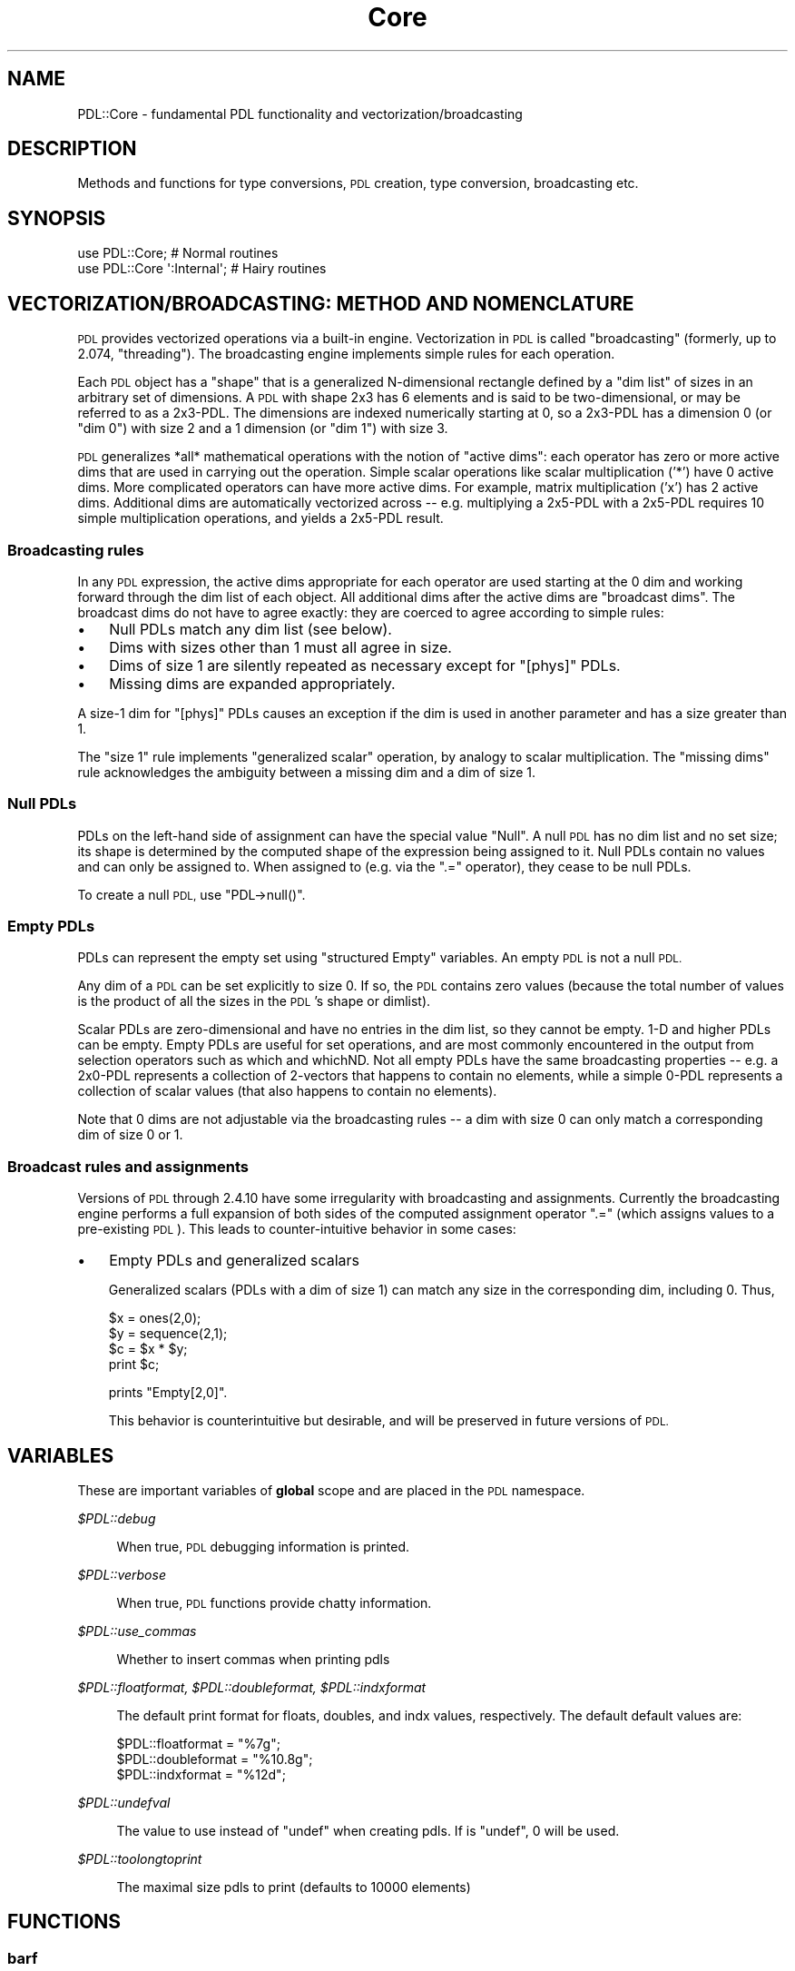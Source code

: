 .\" Automatically generated by Pod::Man 4.11 (Pod::Simple 3.35)
.\"
.\" Standard preamble:
.\" ========================================================================
.de Sp \" Vertical space (when we can't use .PP)
.if t .sp .5v
.if n .sp
..
.de Vb \" Begin verbatim text
.ft CW
.nf
.ne \\$1
..
.de Ve \" End verbatim text
.ft R
.fi
..
.\" Set up some character translations and predefined strings.  \*(-- will
.\" give an unbreakable dash, \*(PI will give pi, \*(L" will give a left
.\" double quote, and \*(R" will give a right double quote.  \*(C+ will
.\" give a nicer C++.  Capital omega is used to do unbreakable dashes and
.\" therefore won't be available.  \*(C` and \*(C' expand to `' in nroff,
.\" nothing in troff, for use with C<>.
.tr \(*W-
.ds C+ C\v'-.1v'\h'-1p'\s-2+\h'-1p'+\s0\v'.1v'\h'-1p'
.ie n \{\
.    ds -- \(*W-
.    ds PI pi
.    if (\n(.H=4u)&(1m=24u) .ds -- \(*W\h'-12u'\(*W\h'-12u'-\" diablo 10 pitch
.    if (\n(.H=4u)&(1m=20u) .ds -- \(*W\h'-12u'\(*W\h'-8u'-\"  diablo 12 pitch
.    ds L" ""
.    ds R" ""
.    ds C` ""
.    ds C' ""
'br\}
.el\{\
.    ds -- \|\(em\|
.    ds PI \(*p
.    ds L" ``
.    ds R" ''
.    ds C`
.    ds C'
'br\}
.\"
.\" Escape single quotes in literal strings from groff's Unicode transform.
.ie \n(.g .ds Aq \(aq
.el       .ds Aq '
.\"
.\" If the F register is >0, we'll generate index entries on stderr for
.\" titles (.TH), headers (.SH), subsections (.SS), items (.Ip), and index
.\" entries marked with X<> in POD.  Of course, you'll have to process the
.\" output yourself in some meaningful fashion.
.\"
.\" Avoid warning from groff about undefined register 'F'.
.de IX
..
.nr rF 0
.if \n(.g .if rF .nr rF 1
.if (\n(rF:(\n(.g==0)) \{\
.    if \nF \{\
.        de IX
.        tm Index:\\$1\t\\n%\t"\\$2"
..
.        if !\nF==2 \{\
.            nr % 0
.            nr F 2
.        \}
.    \}
.\}
.rr rF
.\" ========================================================================
.\"
.IX Title "Core 3"
.TH Core 3 "2022-04-18" "perl v5.30.0" "User Contributed Perl Documentation"
.\" For nroff, turn off justification.  Always turn off hyphenation; it makes
.\" way too many mistakes in technical documents.
.if n .ad l
.nh
.SH "NAME"
PDL::Core \- fundamental PDL functionality and vectorization/broadcasting
.SH "DESCRIPTION"
.IX Header "DESCRIPTION"
Methods and functions for type conversions, \s-1PDL\s0 creation,
type conversion, broadcasting etc.
.SH "SYNOPSIS"
.IX Header "SYNOPSIS"
.Vb 2
\& use PDL::Core;             # Normal routines
\& use PDL::Core \*(Aq:Internal\*(Aq; # Hairy routines
.Ve
.SH "VECTORIZATION/BROADCASTING: METHOD AND NOMENCLATURE"
.IX Header "VECTORIZATION/BROADCASTING: METHOD AND NOMENCLATURE"
\&\s-1PDL\s0 provides vectorized operations via a built-in engine.
Vectorization in \s-1PDL\s0 is called \*(L"broadcasting\*(R" (formerly, up to 2.074, \*(L"threading\*(R").
The broadcasting engine implements simple rules for each operation.
.PP
Each \s-1PDL\s0 object has a \*(L"shape\*(R" that is a generalized N\-dimensional
rectangle defined by a \*(L"dim list\*(R" of sizes in an arbitrary
set of dimensions.  A \s-1PDL\s0 with shape 2x3 has 6 elements and is
said to be two-dimensional, or may be referred to as a 2x3\-PDL.
The dimensions are indexed numerically starting at 0, so a
2x3\-PDL has a dimension 0 (or \*(L"dim 0\*(R") with size 2 and a 1 dimension
(or \*(L"dim 1\*(R") with size 3.
.PP
\&\s-1PDL\s0 generalizes *all* mathematical operations with the notion of
\&\*(L"active dims\*(R": each operator has zero or more active dims that are
used in carrying out the operation.  Simple scalar operations like
scalar multiplication ('*') have 0 active dims.  More complicated
operators can have more active dims.  For example, matrix
multiplication ('x') has 2 active dims.  Additional dims are
automatically vectorized across \*(-- e.g. multiplying a 2x5\-PDL with a
2x5\-PDL requires 10 simple multiplication operations, and yields a
2x5\-PDL result.
.SS "Broadcasting rules"
.IX Subsection "Broadcasting rules"
In any \s-1PDL\s0 expression, the active dims appropriate for each operator
are used starting at the 0 dim and working forward through the dim
list of each object.  All additional dims after the active dims are
\&\*(L"broadcast dims\*(R".  The broadcast dims do not have to agree exactly: they are
coerced to agree according to simple rules:
.IP "\(bu" 3
Null PDLs match any dim list (see below).
.IP "\(bu" 3
Dims with sizes other than 1 must all agree in size.
.IP "\(bu" 3
Dims of size 1 are silently repeated as necessary except for \f(CW\*(C`[phys]\*(C'\fR PDLs.
.IP "\(bu" 3
Missing dims are expanded appropriately.
.PP
A size\-1 dim for \f(CW\*(C`[phys]\*(C'\fR PDLs causes an exception if the dim is used
in another parameter and has a size greater than 1.
.PP
The \*(L"size 1\*(R" rule implements \*(L"generalized scalar\*(R" operation, by
analogy to scalar multiplication.  The \*(L"missing dims\*(R" rule
acknowledges the ambiguity between a missing dim and a dim of size 1.
.SS "Null PDLs"
.IX Subsection "Null PDLs"
PDLs on the left-hand side of assignment can have the special value
\&\*(L"Null\*(R".  A null \s-1PDL\s0 has no dim list and no set size; its shape is
determined by the computed shape of the expression being assigned to
it.   Null PDLs contain no values and can only be assigned to.  When
assigned to (e.g. via the \f(CW\*(C`.=\*(C'\fR operator), they cease to be null PDLs.
.PP
To create a null \s-1PDL,\s0 use \f(CW\*(C`PDL\->null()\*(C'\fR.
.SS "Empty PDLs"
.IX Subsection "Empty PDLs"
PDLs can represent the empty set using \*(L"structured Empty\*(R" variables.
An empty \s-1PDL\s0 is not a null \s-1PDL.\s0
.PP
Any dim of a \s-1PDL\s0 can be set explicitly to size 0.  If so, the \s-1PDL\s0
contains zero values (because the total number of values is the
product of all the sizes in the \s-1PDL\s0's shape or dimlist).
.PP
Scalar PDLs are zero-dimensional and have no entries in the dim list,
so they cannot be empty.  1\-D and higher PDLs can be empty.  Empty
PDLs are useful for set operations, and are most commonly encountered
in the output from selection operators such as which
and whichND.  Not all empty PDLs have the same
broadcasting properties \*(-- e.g. a 2x0\-PDL represents a collection of
2\-vectors that happens to contain no elements, while a simple 0\-PDL
represents a collection of scalar values (that also happens to contain
no elements).
.PP
Note that 0 dims are not adjustable via the broadcasting rules \*(-- a dim
with size 0 can only match a corresponding dim of size 0 or 1.
.SS "Broadcast rules and assignments"
.IX Subsection "Broadcast rules and assignments"
Versions of \s-1PDL\s0 through 2.4.10 have some irregularity with broadcasting and
assignments.  Currently the broadcasting engine performs a full expansion of
both sides of the computed assignment operator \f(CW\*(C`.=\*(C'\fR (which assigns values
to a pre-existing \s-1PDL\s0).  This leads to counter-intuitive behavior in
some cases:
.IP "\(bu" 3
Empty PDLs and generalized scalars
.Sp
Generalized scalars (PDLs with a dim of size 1) can match any size in the
corresponding dim, including 0.  Thus,
.Sp
.Vb 4
\&    $x = ones(2,0);
\&    $y = sequence(2,1);
\&    $c = $x * $y;
\&    print $c;
.Ve
.Sp
prints \f(CW\*(C`Empty[2,0]\*(C'\fR.
.Sp
This behavior is counterintuitive but desirable, and will be preserved
in future versions of \s-1PDL.\s0
.SH "VARIABLES"
.IX Header "VARIABLES"
These are important variables of \fBglobal\fR scope and are placed
in the \s-1PDL\s0 namespace.
.PP
\fI\f(CI$PDL::debug\fI\fR
.IX Subsection "$PDL::debug"
.Sp
.RS 4
When true, \s-1PDL\s0 debugging information is printed.
.RE
.PP
\fI\f(CI$PDL::verbose\fI\fR
.IX Subsection "$PDL::verbose"
.Sp
.RS 4
When true, \s-1PDL\s0 functions provide chatty information.
.RE
.PP
\fI\f(CI$PDL::use_commas\fI\fR
.IX Subsection "$PDL::use_commas"
.Sp
.RS 4
Whether to insert commas when printing pdls
.RE
.PP
\fI\f(CI$PDL::floatformat\fI, \f(CI$PDL::doubleformat\fI, \f(CI$PDL::indxformat\fI\fR
.IX Subsection "$PDL::floatformat, $PDL::doubleformat, $PDL::indxformat"
.Sp
.RS 4
The default print format for floats, doubles, and indx values,
respectively.  The default default values are:
.Sp
.Vb 3
\&  $PDL::floatformat  = "%7g";
\&  $PDL::doubleformat = "%10.8g";
\&  $PDL::indxformat   = "%12d";
.Ve
.RE
.PP
\fI\f(CI$PDL::undefval\fI\fR
.IX Subsection "$PDL::undefval"
.Sp
.RS 4
The value to use instead of \f(CW\*(C`undef\*(C'\fR when creating pdls. If is
\&\f(CW\*(C`undef\*(C'\fR, 0 will be used.
.RE
.PP
\fI\f(CI$PDL::toolongtoprint\fI\fR
.IX Subsection "$PDL::toolongtoprint"
.Sp
.RS 4
The maximal size pdls to print (defaults to 10000 elements)
.RE
.SH "FUNCTIONS"
.IX Header "FUNCTIONS"
.SS "barf"
.IX Subsection "barf"
Standard error reporting routine for \s-1PDL.\s0
.PP
\&\f(CW\*(C`barf()\*(C'\fR is the routine \s-1PDL\s0 modules should call to report errors. This
is because \f(CW\*(C`barf()\*(C'\fR will report the error as coming from the correct
line in the module user's script rather than in the \s-1PDL\s0 module.
.PP
For now, barf just calls \fBCarp::confess()\fR
.PP
Remember \f(CW\*(C`barf()\*(C'\fR is your friend. *Use* it!
.PP
At the perl level:
.PP
.Vb 1
\& barf("User has too low an IQ!");
.Ve
.PP
In C or \s-1XS\s0 code:
.PP
.Vb 1
\& barf("You have made %d errors", count);
.Ve
.PP
Note: this is one of the few functions \s-1ALWAYS\s0 exported
by PDL::Core
.SS "pdl"
.IX Subsection "pdl"
\&\s-1PDL\s0 constructor \- creates new ndarray from perl scalars/arrays, ndarrays, and strings
.PP
.Vb 2
\& $double_pdl = pdl(SCALAR|ARRAY REFERENCE|ARRAY|STRING);  # default type
\& $type_pdl   = pdl(PDL::Type,SCALAR|ARRAY REFERENCE|ARRAY|STRING);
.Ve
.PP
.Vb 10
\& $x = pdl [1..10];                    # 1D array of doubles
\& $x = pdl ([1..10]);                  # 1D array
\& $x = pdl (1,2,3,4);                  # Ditto
\& $y = pdl [[1,2,3],[4,5,6]];          # 2D 3x2 array
\& $y = pdl "[[1,2,3],[4,5,6]]";        # Ditto (slower)
\& $y = pdl "[1 2 3; 4 5 6]";           # Ditto
\& $y = pdl q[1 2 3; 4 5 6];            # Ditto, using the q quote operator
\& $y = pdl "1 2 3; 4 5 6";             # Ditto, less obvious, but still works
\& $y = pdl 42                          # 0\-dimensional scalar
\& $c = pdl $x;                         # Make a new copy
\&
\& $u = pdl ushort(), 42                # 0\-dimensional ushort scalar
\& $y = pdl(byte(),[[1,2,3],[4,5,6]]);  # 2D byte ndarray
\&
\& $n = pdl indx(), [1..5];             # 1D array of indx values
\& $n = pdl indx, [1..5];               # ... can leave off parens
\& $n = indx( [1..5] );                 # ... still the same!
\&
\& $n = pdl cdouble, 2, 3;              # native complex numbers, zero imaginary
\& use Math::Complex qw(cplx);
\& $n = pdl cdouble, 2, cplx(2, 1));    # explicit type
\& $n = pdl 2, cplx(2, 1);              # default cdouble if Math::Complex obj
\&
\& $x = pdl([[1,2,3],[4,5,6]]);         # 2D
\& $x = pdl([1,2,3],[4,5,6]);           # 2D
.Ve
.PP
Note the last two are equivalent \- a list is automatically
converted to a list reference for syntactic convenience. i.e. you
can omit the outer \f(CW\*(C`[]\*(C'\fR
.PP
You can mix and match arrays, array refs, and PDLs in your argument
list, and \f(CW\*(C`pdl\*(C'\fR will sort them out.  You get back a \s-1PDL\s0 whose last
(slowest running) dim runs across the top level of the list you hand
in, and whose first (fastest running) dim runs across the deepest
level that you supply.
.PP
At the moment, you cannot mix and match those arguments with string
arguments, though we can't imagine a situation in which you would
really want to do that.
.PP
The string version of pdl also allows you to use the strings \f(CW\*(C`bad\*(C'\fR, \f(CW\*(C`inf\*(C'\fR,
and \f(CW\*(C`nan\*(C'\fR, and it will insert the values that you mean (and set the bad flag
if you use \f(CW\*(C`bad\*(C'\fR). You can mix and match case, though you shouldn't. Here are
some examples:
.PP
.Vb 4
\& $bad = pdl q[1 2 3 bad 5 6];  # Set fourth element to the bad value
\& $bad = pdl q[1 2 3 BAD 5 6];  # ditto
\& $bad = pdl q[1 2 inf bad 5];  # now third element is IEEE infinite value
\& $bad = pdl q[nan 2 inf \-inf]; # first value is IEEE nan value
.Ve
.PP
The default constructor uses \s-1IEEE\s0 double-precision floating point numbers. You
can use other types, but you will get a warning if you try to use \f(CW\*(C`nan\*(C'\fR with
integer types (it will be replaced with the \f(CW\*(C`bad\*(C'\fR value) and you will get a
fatal error if you try to use \f(CW\*(C`inf\*(C'\fR.
.PP
Throwing a \s-1PDL\s0 into the mix has the same effect as throwing in a list ref:
.PP
.Vb 1
\&  pdl(pdl(1,2),[3,4])
.Ve
.PP
is the same as
.PP
.Vb 1
\&  pdl([1,2],[3,4]).
.Ve
.PP
All of the dimensions in the list are \*(L"padded-out\*(R" with undefval to
meet the widest dim in the list, so (e.g.)
.PP
.Vb 1
\&  $x = pdl([[1,2,3],[2]])
.Ve
.PP
gives you the same answer as
.PP
.Vb 1
\&  $x = pdl([[1,2,3],[2,undef,undef]]);
.Ve
.PP
If your \s-1PDL\s0 module has bad values compiled into it (see PDL::Bad), 
you can pass \s-1BAD\s0 values into the constructor within pre-existing PDLs.
The \s-1BAD\s0 values are automatically kept \s-1BAD\s0 and propagated correctly.
.PP
\&\f(CW\*(C`pdl()\*(C'\fR is a functional synonym for the 'new' constructor,
e.g.:
.PP
.Vb 1
\& $x = new PDL [1..10];
.Ve
.PP
In order to control how undefs are handled in converting from perl lists to
PDLs, one can set the variable \f(CW$PDL::undefval\fR.
For example:
.PP
.Vb 8
\& $foo = [[1,2,undef],[undef,3,4]];
\& $PDL::undefval = \-999;
\& $f = pdl $foo;
\& print $f
\& [
\&  [   1    2 \-999]
\&  [\-999    3    4]
\& ]
.Ve
.PP
\&\f(CW$PDL::undefval\fR defaults to zero.
.PP
As a final note, if you include an Empty \s-1PDL\s0 in the list of objects to
construct into a \s-1PDL,\s0 it is kept as a placeholder pane \*(-- so if you feed
in (say) 7 objects, you get a size of 7 in the 0th dim of the output \s-1PDL.\s0
The placeholder panes are completely padded out.  But if you feed in only
a single Empty \s-1PDL,\s0 you get back the Empty \s-1PDL\s0 (no padding).
.SS "empty"
.IX Subsection "empty"
Returns an empty ndarray, with a single zero-length dimension.
Only available as a function, not a method.
.PP
.Vb 2
\& $x = empty; # defaults to lowest type so it can always be promoted up
\& $x = empty(float);
.Ve
.SS "null"
.IX Subsection "null"
Returns a 'null' ndarray.
It is an error to pass one of these as an input to a function.
.PP
.Vb 1
\& $x = null;
.Ve
.PP
\&\f(CW\*(C`null()\*(C'\fR has a special meaning to \s-1PDL::PP\s0. It is used to
flag a special kind of empty ndarray, which can grow to
appropriate dimensions to store a result (as opposed to
storing a result in an existing ndarray).
.PP
.Vb 2
\& pdl> sumover sequence(10,10), $ans=null;p $ans
\& [45 145 245 345 445 545 645 745 845 945]
.Ve
.SS "nullcreate"
.IX Subsection "nullcreate"
Returns a 'null' ndarray.
.PP
.Vb 1
\& $x = PDL\->nullcreate($arg)
.Ve
.PP
This is an routine used by many of the broadcasting primitives
(i.e. sumover,
minimum, etc.) to generate a null ndarray for the
function's output that will behave properly for derived (or
subclassed) \s-1PDL\s0 objects.
.PP
For the above usage:
If \f(CW$arg\fR is a \s-1PDL,\s0 or a derived \s-1PDL,\s0 then \f(CW\*(C`$arg\->null\*(C'\fR is returned.
If \f(CW$arg\fR is a scalar (i.e. a zero-dimensional \s-1PDL\s0) then \f(CW\*(C`PDL\->null\*(C'\fR
is returned.
.PP
.Vb 4
\& PDL::Derived\->nullcreate(10)
\&   returns PDL::Derived\->null.
\& PDL\->nullcreate($pdlderived)
\&   returns $pdlderived\->null.
.Ve
.SS "nelem"
.IX Subsection "nelem"
Return the number of elements in an ndarray
.PP
.Vb 1
\& $n = nelem($ndarray); $n = $ndarray\->nelem;
.Ve
.PP
.Vb 1
\& $mean = sum($data)/nelem($data);
.Ve
.SS "dims"
.IX Subsection "dims"
Return ndarray dimensions as a perl list
.PP
.Vb 1
\& @dims = $ndarray\->dims;  @dims = dims($ndarray);
.Ve
.PP
.Vb 2
\& pdl> p @tmp = dims zeroes 10,3,22
\& 10 3 22
.Ve
.PP
See also \*(L"shape\*(R" which returns an ndarray instead.
.SS "shape"
.IX Subsection "shape"
Return ndarray dimensions as an ndarray
.PP
.Vb 1
\& $shape = $ndarray\->shape;  $shape = shape($ndarray);
.Ve
.PP
.Vb 2
\& pdl> p $shape = shape zeroes 10,3,22
\& [10 3 22]
.Ve
.PP
See also \*(L"dims\*(R" which returns a perl list.
.SS "ndims"
.IX Subsection "ndims"
Returns the number of dimensions in an ndarray. Alias
for getndims.
.SS "getndims"
.IX Subsection "getndims"
Returns the number of dimensions in an ndarray
.PP
.Vb 1
\& $ndims = $ndarray\->getndims;
.Ve
.PP
.Vb 2
\& pdl> p zeroes(10,3,22)\->getndims
\& 3
.Ve
.SS "dim"
.IX Subsection "dim"
Returns the size of the given dimension of an ndarray. Alias
for getdim.
.SS "getdim"
.IX Subsection "getdim"
Returns the size of the given dimension.
.PP
.Vb 1
\& $dim0 = $ndarray\->getdim(0);
.Ve
.PP
.Vb 2
\& pdl> p zeroes(10,3,22)\->getdim(1)
\& 3
.Ve
.PP
Negative indices count from the end of the dims array.
Indices beyond the end will return a size of 1. This
reflects the idea that any pdl is equivalent to an
infinitely dimensional array in which only a finite number of
dimensions have a size different from one. For example, in that sense a
3D ndarray of shape [3,5,2] is equivalent to a [3,5,2,1,1,1,1,1,....]
ndarray. Accordingly,
.PP
.Vb 1
\&  print $x\->getdim(10000);
.Ve
.PP
will print 1 for most practically encountered ndarrays.
.SS "topdl"
.IX Subsection "topdl"
alternate ndarray constructor \- ensures arg is an ndarray
.PP
.Vb 1
\& $x = topdl(SCALAR|ARRAY REFERENCE|ARRAY);
.Ve
.PP
The difference between \fBpdl()\fR and \f(CW\*(C`topdl()\*(C'\fR is that the
latter will just 'fall through' if the argument is
already an ndarray. It will return a reference and \fI\s-1NOT\s0\fR
a new copy.
.PP
This is particularly useful if you are writing a function
which is doing some fiddling with internals and assumes
an ndarray argument (e.g. for method calls). Using \f(CW\*(C`topdl()\*(C'\fR
will ensure nothing breaks if passed with '2'.
.PP
Note that \f(CW\*(C`topdl()\*(C'\fR is not exported by default (see example
below for usage).
.PP
.Vb 2
\& use PDL::Core \*(Aq:Internal\*(Aq; # use the internal routines of
\&                            # the Core module
\&
\& $x = topdl 43;             # $x is ndarray with value \*(Aq43\*(Aq
\& $y = topdl $ndarray;       # fall through
\& $x = topdl (1,2,3,4);      # Convert 1D array
.Ve
.SS "get_datatype"
.IX Subsection "get_datatype"
Internal: Return the numeric value identifying the ndarray datatype
.PP
.Vb 1
\& $x = $ndarray\->get_datatype;
.Ve
.PP
Mainly used for internal routines.
.PP
\&\s-1NOTE:\s0 get_datatype returns 'just a number' not any special
type object, unlike \*(L"type\*(R".
.SS "howbig"
.IX Subsection "howbig"
Returns the sizeof an ndarray datatype in bytes.
.PP
Note that \f(CW\*(C`howbig()\*(C'\fR is not exported by default (see example
below for usage).
.PP
.Vb 2
\& use PDL::Core \*(Aq:Internal\*(Aq; # use the internal routines of
\&                            # the Core module
\&
\& $size = howbig($ndarray\->get_datatype);
.Ve
.PP
Mainly used for internal routines.
.PP
\&\s-1NOTE: NOT\s0 a method! This is because get_datatype returns
\&'just a number' not any special object.
.PP
.Vb 2
\& pdl> p howbig(ushort([1..10])\->get_datatype)
\& 2
.Ve
.SS "get_dataref"
.IX Subsection "get_dataref"
Return the internal data for an ndarray, as a perl \s-1SCALAR\s0 ref.
.PP
Most ndarrays hold their internal data in a packed perl string, to take
advantage of perl's memory management.  This gives you direct access
to the string, which is handy when you need to manipulate the binary
data directly (e.g. for file I/O).  If you modify the string, you'll
need to call \*(L"upd_data\*(R" afterward, to make sure that the
ndarray points to the new location of the underlying perl variable.
.PP
Calling \f(CW\*(C`get_dataref\*(C'\fR automatically physicalizes your ndarray (see
\&\*(L"make_physical\*(R").  You definitely
don't want to do anything to the \s-1SV\s0 to truncate or deallocate the
string, unless you correspondingly call \*(L"reshape\*(R" to make the
\&\s-1PDL\s0 match its new data dimension.
.PP
You definitely don't want to use get_dataref unless you know what you
are doing (or are trying to find out): you can end up scrozzling
memory if you shrink or eliminate the string representation of the
variable.  Here be dragons.
.SS "upd_data"
.IX Subsection "upd_data"
Update the data pointer in an ndarray to match its perl \s-1SV.\s0
.PP
This is useful if you've been monkeying with the packed string
representation of the \s-1PDL,\s0 which you probably shouldn't be doing
anyway.  (see \*(L"get_dataref\*(R".)
.SS "broadcastids"
.IX Subsection "broadcastids"
Returns the ndarray broadcast IDs as a perl list
.PP
Note that \f(CW\*(C`broadcastids()\*(C'\fR is not exported by default (see example
below for usage).
.PP
.Vb 2
\& use PDL::Core \*(Aq:Internal\*(Aq; # use the internal routines of
\&                            # the Core module
\&
\& @ids = broadcastids $ndarray;
.Ve
.SS "doflow"
.IX Subsection "doflow"
Turn on dataflow, forward only. This means any transformations (a.k.a. \s-1PDL\s0
operations) applied to this ndarray afterwards will have forward dataflow:
.PP
.Vb 5
\&  $x = sequence 3;
\&  $x\->doflow;
\&  $y = $x + 1;
\&  $x += 3;
\&  print "$y\en"; # [4 5 6]
.Ve
.PP
As of 2.064, the core \s-1API\s0 does \fInot\fR automatically sever transformations
that have forward dataflow into them:
.PP
.Vb 4
\&  # following from the above
\&  $y\->set(1, 9); # value now [4 9 6]
\&  $x += 11;
\&  print "$y\en"; # [15 16 17] \- previously would have been [4 9 6]
.Ve
.PP
If you want to sever such transformations, call \*(L"sever\*(R" on the child
ndarray (above, \f(CW$y\fR).
.PP
.Vb 1
\& $x\->doflow;  doflow($x);
.Ve
.SS "flows"
.IX Subsection "flows"
Whether or not an ndarray is indulging in dataflow
.PP
.Vb 1
\& something if $x\->flows; $hmm = flows($x);
.Ve
.SS "new"
.IX Subsection "new"
new ndarray constructor method
.PP
.Vb 1
\& $x = PDL\->new(SCALAR|ARRAY|ARRAY REF|STRING);
.Ve
.PP
.Vb 7
\& $x = PDL\->new(42);             # new from a Perl scalar
\& $x = new PDL 42;               # ditto
\& $y = PDL\->new(@list_of_vals);  # new from Perl list
\& $y = new PDL @list_of_vals;    # ditto
\& $z = PDL\->new(\e@list_of_vals); # new from Perl list reference
\& $w = PDL\->new("[1 2 3]");      # new from Perl string, using
\&                                # Matlab constructor syntax
.Ve
.PP
Constructs ndarray from perl numbers and lists
and strings with Matlab/Octave style constructor
syntax.
.PP
The string input is fairly versatile though not
performance optimized. The goal is to make it
easy to copy and paste code from \s-1PDL\s0 output and
to offer a familiar Matlab syntax for ndarray
construction. As of May, 2010, it is a new
feature, so feel free to report bugs or suggest
new features.  See documentation for pdl for
more examples of usage.
.SS "copy"
.IX Subsection "copy"
Make a physical copy of an ndarray
.PP
.Vb 1
\& $new = $old\->copy;
.Ve
.PP
Since \f(CW\*(C`$new = $old\*(C'\fR just makes a new reference, the
\&\f(CW\*(C`copy\*(C'\fR method is provided to allow real independent
copies to be made.
.SS "hdr_copy"
.IX Subsection "hdr_copy"
Return an explicit copy of the header of a \s-1PDL.\s0
.PP
hdr_copy is just a wrapper for the internal routine _hdr_copy, which
takes the hash ref itself.  That is the routine which is used to make
copies of the header during normal operations if the \fBhdrcpy()\fR flag of
a \s-1PDL\s0 is set.
.PP
General-purpose deep copies are expensive in perl, so some simple
optimization happens:
.PP
If the header is a tied array or a blessed hash ref with an associated
method called \f(CW\*(C`copy\*(C'\fR, then that \->copy method is called.  Otherwise, all
elements of the hash are explicitly copied.  References are recursively
deep copied.
.PP
This routine seems to leak memory.
.SS "unwind"
.IX Subsection "unwind"
Return an ndarray which is the same as the argument except
that all broadcastids have been removed.
.PP
.Vb 1
\& $y = $x\->unwind;
.Ve
.SS "make_physical"
.IX Subsection "make_physical"
Make sure the data portion of an ndarray can be accessed from \s-1XS\s0 code.
.PP
.Vb 2
\& $x\->make_physical;
\& $x\->call_my_xs_method;
.Ve
.PP
Ensures that an ndarray gets its own allocated copy of data. This obviously
implies that there are certain ndarrays which do not have their own data.
These are so called \fIvirtual\fR ndarrays that make use of the \fIvaffine\fR
optimisation (see PDL::Indexing).
They do not have their own copy of
data but instead store only access information to some (or all) of another
ndarray's data.
.PP
Note: this function should not be used unless absolutely necessary
since otherwise memory requirements might be severely increased. Instead
of writing your own \s-1XS\s0 code with the need to call \f(CW\*(C`make_physical\*(C'\fR you
might want to consider using the \s-1PDL\s0 preprocessor
(see \s-1PDL::PP\s0)
which can be used to transparently access virtual ndarrays without the
need to physicalise them (though there are exceptions).
.SS "dummy"
.IX Subsection "dummy"
Insert a 'dummy dimension' of given length (defaults to 1)
.PP
No relation to the 'Dungeon Dimensions' in Discworld!
.PP
Negative positions specify relative to last dimension,
i.e. \f(CW\*(C`dummy(\-1)\*(C'\fR appends one dimension at end,
\&\f(CW\*(C`dummy(\-2)\*(C'\fR inserts a dummy dimension in front of the
last dim, etc.
.PP
If you specify a dimension position larger than the existing
dimension list of your \s-1PDL,\s0 the \s-1PDL\s0 gets automagically padded with extra
dummy dimensions so that you get the dim you asked for, in the slot you
asked for.  This could cause you trouble if, for example,
you ask for \f(CW$x\fR\->dummy(5000,1) because \f(CW$x\fR will get 5,000 dimensions,
each of rank 1.
.PP
Because padding at the beginning of the dimension list moves existing
dimensions from slot to slot, it's considered unsafe, so automagic
padding doesn't work for large negative indices \*(-- only for large
positive indices.
.PP
.Vb 1
\& $y = $x\->dummy($position[,$dimsize]);
.Ve
.PP
.Vb 6
\& pdl> p sequence(3)\->dummy(0,3)
\& [
\&  [0 0 0]
\&  [1 1 1]
\&  [2 2 2]
\& ]
\&
\& pdl> p sequence(3)\->dummy(3,2)
\& [
\&  [
\&   [0 1 2]
\&  ]
\&  [
\&   [0 1 2]
\&  ]
\& ]
\&
\& pdl> p sequence(3)\->dummy(\-3,2)
\& Runtime error: PDL: For safety, <pos> < \-(dims+1) forbidden in dummy.  min=\-2, pos=\-3
.Ve
.SS "dup"
.IX Subsection "dup"
Duplicates an ndarray along a dimension
.PP
.Vb 3
\& $x = sequence(3);
\& $y = $x\->dup(0, 2); # doubles along first dimension
\& # $y now [0 1 2 0 1 2]
.Ve
.SS "dupN"
.IX Subsection "dupN"
Duplicates an ndarray along several dimensions
.PP
.Vb 2
\& $x = sequence(3,2);
\& $y = $x\->dupN(2, 3); # doubles along first dimension, triples along second
.Ve
.SS "clump"
.IX Subsection "clump"
\&\*(L"clumps\*(R" several dimensions into one large dimension
.PP
If called with one argument \f(CW$n\fR clumps the first \f(CW$n\fR
dimensions into one. For example, if \f(CW$x\fR has dimensions
\&\f(CW\*(C`(5,3,4)\*(C'\fR then after
.PP
.Vb 1
\& $y = $x\->clump(2);   # Clump 2 first dimensions
.Ve
.PP
the variable \f(CW$y\fR will have dimensions \f(CW\*(C`(15,4)\*(C'\fR
and the element \f(CW\*(C`$y\->at(7,3)\*(C'\fR refers to the element
\&\f(CW\*(C`$x\->at(1,2,3)\*(C'\fR.
.PP
Use \f(CW\*(C`clump(\-1)\*(C'\fR to flatten an ndarray. The method flat
is provided as a convenient alias.
.PP
Clumping with a negative dimension in general leaves that many
dimensions behind \*(-- e.g. clump(\-2) clumps all of the first few
dimensions into a single one, leaving a 2\-D ndarray.
.PP
If \f(CW\*(C`clump\*(C'\fR is called with an index list with more than one element
it is treated as a list of dimensions that should be clumped together
into one. The resulting
clumped dim is placed at the position of the lowest index in the list.
This convention ensures that \f(CW\*(C`clump\*(C'\fR does the expected thing in
the usual cases. The following example demonstrates typical usage:
.PP
.Vb 4
\&  $x = sequence 2,3,3,3,5; # 5D ndarray
\&  $c = $x\->clump(1..3);    # clump all the dims 1 to 3 into one
\&  print $c\->info;          # resulting 3D ndarray has clumped dim at pos 1
\& PDL: Double D [2,27,5]
.Ve
.SS "broadcast_define"
.IX Subsection "broadcast_define"
define functions that support broadcasting at the perl level
.PP
.Vb 3
\& broadcast_define \*(Aqtline(a(n);b(n))\*(Aq, over {
\&  line $_[0], $_[1]; # make line compliant with broadcasting
\& };
.Ve
.PP
\&\f(CW\*(C`broadcast_define\*(C'\fR provides some support for broadcasting (see
PDL::Indexing) at the perl level. It allows you to do things for
which you normally would have resorted to \s-1PDL::PP\s0 (see \s-1PDL::PP\s0);
however, it is most useful to wrap existing perl functions so that the
new routine supports \s-1PDL\s0 broadcasting.
.PP
\&\f(CW\*(C`broadcast_define\*(C'\fR is used to define new \fIbroadcasting aware\fR
functions. Its first argument is a symbolic repesentation of the new
function to be defined. The string is composed of the name of the new
function followed by its signature (see PDL::Indexing and \s-1PDL::PP\s0)
in parentheses. The second argument is a subroutine that will be
called with the slices of the actual runtime arguments as specified by
its signature. Correct dimension sizes and minimal number of
dimensions for all arguments will be checked (assuming the rules of
\&\s-1PDL\s0 broadcasting, see PDL::Indexing).
.PP
The actual work is done by the \f(CW\*(C`signature\*(C'\fR class which parses the signature
string, does runtime dimension checks and the routine \f(CW\*(C`broadcastover\*(C'\fR that
generates the loop over all appropriate slices of pdl arguments and creates
pdls as needed.
.PP
Similar to \f(CW\*(C`pp_def\*(C'\fR and its \f(CW\*(C`OtherPars\*(C'\fR option it is possible to
define the new function so that it accepts normal perl args as well as
ndarrays. You do this by using the \f(CW\*(C`NOtherPars\*(C'\fR parameter in the
signature. The number of \f(CW\*(C`NOtherPars\*(C'\fR specified will be passed
unaltered into the subroutine given as the second argument of
\&\f(CW\*(C`broadcast_define\*(C'\fR. Let's illustrate this with an example:
.PP
.Vb 4
\& PDL::broadcast_define \*(Aqtriangles(inda();indb();indc()), NOtherPars => 2\*(Aq,
\&  PDL::over {
\&    ${$_[3]} .= $_[4].join(\*(Aq,\*(Aq,map {$_\->at} @_[0..2]).",\-1,\en";
\&  };
.Ve
.PP
This defines a function \f(CW\*(C`triangles\*(C'\fR that takes 3 ndarrays as input
plus 2 arguments which are passed into the routine unaltered. This routine
is used to collect lists of indices into a perl scalar that is passed by
reference. Each line is preceded by a prefix passed as \f(CW$_[4]\fR. Here is
typical usage:
.PP
.Vb 3
\& $txt = \*(Aq\*(Aq;
\& triangles(pdl(1,2,3),pdl(1),pdl(0),\e$txt," "x10);
\& print $txt;
.Ve
.PP
resulting in the following output
.PP
.Vb 3
\& 1,1,0,\-1,
\& 2,1,0,\-1,
\& 3,1,0,\-1,
.Ve
.PP
which is used in
PDL::Graphics::TriD::VRML
to generate \s-1VRML\s0 output.
.PP
Currently, this is probably not much more than a \s-1POP\s0 (proof of principle)
but is hoped to be useful enough for some real life work.
.PP
Check \s-1PDL::PP\s0 for the format of the signature. Currently, the
\&\f(CW\*(C`[t]\*(C'\fR qualifier and all type qualifiers are ignored.
.SS "broadcast"
.IX Subsection "broadcast"
Use explicit broadcasting over specified dimensions (see also PDL::Indexing)
.PP
.Vb 1
\& $y = $x\->broadcast($dim,[$dim1,...])
.Ve
.PP
.Vb 2
\& $x = zeroes 3,4,5;
\& $y = $x\->broadcast(2,0);
.Ve
.PP
Same as \*(L"broadcast1\*(R", i.e. uses broadcast id 1.
.SS "broadcast1"
.IX Subsection "broadcast1"
Explicit broadcasting over specified dims using broadcast id 1.
.PP
.Vb 1
\& $xx = $x\->broadcast1(3,1)
.Ve
.PP
.Vb 1
\& Wibble
.Ve
.PP
Convenience function interfacing to
PDL::Slices::broadcastI.
.SS "broadcast2"
.IX Subsection "broadcast2"
Explicit broadcasting over specified dims using broadcast id 2.
.PP
.Vb 1
\& $xx = $x\->broadcast2(3,1)
.Ve
.PP
.Vb 1
\& Wibble
.Ve
.PP
Convenience function interfacing to
PDL::Slices::broadcastI.
.SS "broadcast3"
.IX Subsection "broadcast3"
Explicit broadcasting over specified dims using broadcast id 3.
.PP
.Vb 1
\& $xx = $x\->broadcast3(3,1)
.Ve
.PP
.Vb 1
\& Wibble
.Ve
.PP
Convenience function interfacing to
PDL::Slices::broadcastI.
.SS "sever"
.IX Subsection "sever"
sever any links of this ndarray to parent ndarrays
.PP
In \s-1PDL\s0 it is possible for an ndarray to be just another
view into another ndarray's data. In that case we call
this ndarray a \fIvirtual ndarray\fR and the original ndarray owning
the data its parent. In other languages these alternate views
sometimes run by names such as \fIalias\fR or \fIsmart reference\fR.
.PP
Typical functions that return such ndarrays are \f(CW\*(C`slice\*(C'\fR, \f(CW\*(C`xchg\*(C'\fR,
\&\f(CW\*(C`index\*(C'\fR, etc. Sometimes, however, you would like to separate the
\&\fIvirtual ndarray\fR from its parent's data and just give it a life of
its own (so that manipulation of its data doesn't change the parent).
This is simply achieved by using \f(CW\*(C`sever\*(C'\fR. For example,
.PP
.Vb 2
\&   $x = $pdl\->index(pdl(0,3,7))\->sever;
\&   $x++;       # important: $pdl is not modified!
.Ve
.PP
In many (but not all) circumstances it acts therefore similar to
copy.
However, in general performance is better with \f(CW\*(C`sever\*(C'\fR and secondly,
\&\f(CW\*(C`sever\*(C'\fR doesn't lead to futile copying when used on ndarrays that
already have their own data. On the other hand, if you really want to make
sure to work on a copy of an ndarray use copy.
.PP
.Vb 2
\&   $x = zeroes(20);
\&   $x\->sever;   # NOOP since $x is already its own boss!
.Ve
.PP
Again note: \f(CW\*(C`sever\*(C'\fR \fIis not\fR the same as copy!
For example,
.PP
.Vb 5
\&   $x = zeroes(1); # $x does not have a parent, i.e. it is not a slice etc
\&   $y = $x\->sever; # $y is now pointing to the same ndarray as $x
\&   $y++;
\&   print $x;
\& [1]
.Ve
.PP
but
.PP
.Vb 5
\&   $x = zeroes(1);
\&   $y = $x\->copy; # $y is now pointing to a new ndarray
\&   $y++;
\&   print $x;
\& [0]
.Ve
.SS "info"
.IX Subsection "info"
Return formatted information about an ndarray.
.PP
.Vb 1
\& $x\->info($format_string);
.Ve
.PP
.Vb 1
\& print $x\->info("Type: %T Dim: %\-15D State: %S");
.Ve
.PP
Returns a string with info about an ndarray. Takes an optional
argument to specify the format of information a la sprintf.
Format specifiers are in the form \f(CW\*(C`%<width><letter>\*(C'\fR
where the width is optional and the letter is one of
.IP "T" 7
.IX Item "T"
Type
.IP "D" 7
.IX Item "D"
Formatted Dimensions
.IP "F" 7
.IX Item "F"
Dataflow status
.IP "S" 7
.IX Item "S"
Some internal flags (P=physical,V=Vaffine,C=changed,B=may contain bad data)
.IP "C" 7
.IX Item "C"
Class of this ndarray, i.e. \f(CW\*(C`ref $pdl\*(C'\fR
.IP "A" 7
.IX Item "A"
Address of the ndarray struct as a unique identifier
.IP "M" 7
.IX Item "M"
Calculated memory consumption of this ndarray's data area
.SS "approx"
.IX Subsection "approx"
test for approximately equal values (relaxed \f(CW\*(C`==\*(C'\fR)
.PP
.Vb 3
\&  # ok if all corresponding values in
\&  # ndarrays are within 1e\-8 of each other
\&  print "ok\en" if all approx $x, $y, 1e\-8;
.Ve
.PP
\&\f(CW\*(C`approx\*(C'\fR is a relaxed form of the \f(CW\*(C`==\*(C'\fR operator and
often more appropriate for floating point types (\f(CW\*(C`float\*(C'\fR
and \f(CW\*(C`double\*(C'\fR).
.PP
Usage:
.PP
.Vb 1
\&  $res = approx $x, $y [, $eps]
.Ve
.PP
The optional parameter \f(CW$eps\fR is remembered across invocations
and initially set to 1e\-6, e.g.
.PP
.Vb 3
\&  approx $x, $y;         # last $eps used (1e\-6 initially)
\&  approx $x, $y, 1e\-10;  # 1e\-10
\&  approx $x, $y;         # also 1e\-10
.Ve
.SS "mslice"
.IX Subsection "mslice"
Alias to \*(L"slice\*(R" in PDL::Slices.
.SS "nslice_if_pdl"
.IX Subsection "nslice_if_pdl"
If \f(CW$self\fR is a \s-1PDL,\s0 then calls \f(CW\*(C`slice\*(C'\fR with all but the last
argument, otherwise \f(CW$self\fR\->($_[\-1]) is called where \f(CW$_\fR[\-1} is the
original argument string found during PDL::NiceSlice filtering.
.PP
\&\s-1DEVELOPER\s0'S \s-1NOTE:\s0 this routine is found in Core.pm.PL but would be
better placed in Slices/slices.pd.  It is likely to be moved there
and/or changed to \*(L"slice_if_pdl\*(R" for \s-1PDL 3.0.\s0
.PP
.Vb 1
\& $w = $x\->nslice_if_pdl(...,\*(Aq(args)\*(Aq);
.Ve
.SS "inplace"
.IX Subsection "inplace"
Flag an ndarray so that the next operation is done 'in place'
.PP
.Vb 1
\& somefunc($x\->inplace); somefunc(inplace $x);
.Ve
.PP
In most cases one likes to use the syntax \f(CW\*(C`$y = f($x)\*(C'\fR, however
in many case the operation \f(CW\*(C`f()\*(C'\fR can be done correctly
\&'in place', i.e. without making a new copy of the data for
output. To make it easy to use this, we write \f(CW\*(C`f()\*(C'\fR in such
a way that it operates in-place, and use \f(CW\*(C`inplace\*(C'\fR to hint
that a new copy should be disabled. This also makes for
clear syntax.
.PP
Obviously this will not work for all functions, and if in
doubt see the function's documentation. However one
can assume this is
true for all elemental functions (i.e. those which just
operate array element by array element like \f(CW\*(C`log10\*(C'\fR).
.PP
.Vb 4
\& pdl> $x = xvals zeroes 10;
\& pdl> log10(inplace $x)
\& pdl> p $x
\& [\-inf 0    0.30103 0.47712125 0.60205999    0.69897 0.77815125 0.84509804 0.90308999 0.95424251]
.Ve
.SS "is_inplace"
.IX Subsection "is_inplace"
Test the in-place flag on an ndarray
.PP
.Vb 2
\&  $out = ($in\->is_inplace) ? $in : zeroes($in);
\&  $in\->set_inplace(0)
.Ve
.PP
Provides access to the \*(L"inplace\*(R" hint flag, within the perl milieu.
That way functions you write can be inplace aware... If given an
argument the inplace flag will be set or unset depending on the value
at the same time. Can be used for shortcut tests that delete the
inplace flag while testing:
.PP
.Vb 1
\&  $out = ($in\->is_inplace(0)) ? $in : zeroes($in); # test & unset!
.Ve
.SS "set_inplace"
.IX Subsection "set_inplace"
Set the in-place flag on an ndarray
.PP
.Vb 2
\&  $out = ($in\->is_inplace) ? $in : zeroes($in);
\&  $in\->set_inplace(0);
.Ve
.PP
Provides access to the \*(L"inplace\*(R" hint flag, within the perl milieu.
Useful mainly for turning it \s-1OFF,\s0 as \*(L"inplace\*(R" turns it \s-1ON\s0 more
conveniently.
.SS "new_or_inplace"
.IX Subsection "new_or_inplace"
.Vb 2
\&    $w = new_or_inplace(shift());
\&    $w = new_or_inplace(shift(),$preferred_type);
.Ve
.PP
Return back either the argument pdl or a copy of it depending on whether
it be flagged in-place or no.  Handy for building inplace-aware functions.
.PP
If you specify a preferred type (must be one of the usual \s-1PDL\s0 type strings,
a list ref containing several of them, or a comma-separated string
containing several of them),
then the copy is coerced into the first preferred type listed if it is not
already one of the preferred types.
.PP
Note that if the inplace flag is set, no coercion happens even if you specify
a preferred type.
.SS "new_from_specification"
.IX Subsection "new_from_specification"
Internal method: create ndarray by specification
.PP
This is the argument processing method called by \*(L"zeroes\*(R"
and some other functions
which constructs ndarrays from argument lists of the form:
.PP
.Vb 1
\& [type], $nx, $ny, $nz,...
.Ve
.PP
For \f(CW$nx\fR, \f(CW$ny\fR, etc. 0 and 1D ndarrays are allowed.
Giving those has the same effect as if saying \f(CW\*(C`$arg\->list\*(C'\fR,
e.g.
.PP
.Vb 1
\&   1, pdl(5,2), 4
.Ve
.PP
is equivalent to
.PP
.Vb 1
\&   1, 5, 2, 4
.Ve
.PP
Note, however, that in all functions using \f(CW\*(C`new_from_specification\*(C'\fR
calling \f(CW\*(C`func $ndarray\*(C'\fR will probably not do what you want. So to play safe
use (e.g. with zeroes)
.PP
.Vb 1
\&  $pdl = zeroes $dimpdl\->list;
.Ve
.PP
Calling
.PP
.Vb 1
\&  $pdl = zeroes $dimpdl;
.Ve
.PP
will rather be equivalent to
.PP
.Vb 1
\&  $pdl = zeroes $dimpdl\->dims;
.Ve
.PP
However,
.PP
.Vb 1
\&  $pdl = zeroes ushort, $dimpdl;
.Ve
.PP
will again do what you intended since it is interpreted
as if you had said
.PP
.Vb 1
\&  $pdl = zeroes ushort, $dimpdl\->list;
.Ve
.PP
This is unfortunate and confusing but no good solution seems
obvious that would not break existing scripts.
.SS "isnull"
.IX Subsection "isnull"
Test whether an ndarray is null
.PP
.Vb 2
\& croak("Input ndarray mustn\*(Aqt be null!")
\&     if $input_ndarray\->isnull;
.Ve
.PP
This function returns 1 if the ndarray is null, zero if it is not. The purpose
of null ndarrays is to \*(L"tell\*(R" any \s-1PDL::PP\s0 methods to allocate new memory for
an output ndarray, but only when that \s-1PDL::PP\s0 method is called in full-arg
form. Of course, there's no reason you couldn't commandeer the special value
for your own purposes, for which this test function would prove most helpful.
But in general, you shouldn't need to test for an ndarray's nullness.
.PP
See \*(L"Null PDLs\*(R" for more information.
.SS "isempty"
.IX Subsection "isempty"
Test whether an ndarray is empty
.PP
.Vb 1
\& print "The ndarray has zero dimension\en" if $pdl\->isempty;
.Ve
.PP
This function returns 1 if the ndarray has zero elements. This is
useful in particular when using the indexing function which. In the
case of no match to a specified criterion, the returned ndarray has
zero dimension.
.PP
.Vb 4
\& pdl> $w=sequence(10)
\& pdl> $i=which($w < \-1)
\& pdl> print "I found no matches!\en" if ($i\->isempty);
\& I found no matches!
.Ve
.PP
Note that having zero elements is rather different from the concept
of being a null ndarray, see the \s-1PDL::FAQ\s0 and
PDL::Indexing
manpages for discussions of this.
.SS "zeroes"
.IX Subsection "zeroes"
construct a zero filled ndarray from dimension list or template ndarray.
If called with no arguments, returns a zero-dimension ndarray (a scalar).
.PP
Various forms of usage,
.PP
(i) by specification or (ii) by template ndarray:
.PP
.Vb 9
\& # usage type (i):
\& $w = zeroes([type], $nx, $ny, $nz,...);
\& $w = PDL\->zeroes([type], $nx, $ny, $nz,...);
\& $w = $pdl\->zeroes([type], $nx, $ny, $nz,...); # all info about $pdl ignored
\& # usage type (ii):
\& $w = zeroes $y;
\& $w = $y\->zeroes
\& zeroes inplace $w;     # Equivalent to   $w .= 0;
\& $w\->inplace\->zeroes;   #  ""
.Ve
.PP
.Vb 9
\& pdl> $z = zeroes 4,3
\& pdl> p $z
\& [
\&  [0 0 0 0]
\&  [0 0 0 0]
\&  [0 0 0 0]
\& ]
\& pdl> $z = zeroes ushort, 3,2 # Create ushort array
\& [ushort() etc. with no arg returns a PDL::Types token]
.Ve
.PP
See also \*(L"new_from_specification\*(R"
for details on using ndarrays in the dimensions list.
.SS "zeros"
.IX Subsection "zeros"
construct a zero filled ndarray (see zeroes for usage)
.SS "ones"
.IX Subsection "ones"
construct a one filled ndarray.
If called with no arguments, returns a zero-dimension ndarray (a scalar).
.PP
.Vb 2
\& $w = ones([type], $nx, $ny, $nz,...);
\& etc. (see \*(Aqzeroes\*(Aq)
.Ve
.PP
.Vb 1
\& see zeroes() and add one
.Ve
.PP
See also \*(L"new_from_specification\*(R"
for details on using ndarrays in the dimensions list.
.SS "nan"
.IX Subsection "nan"
construct a \f(CW\*(C`NaN\*(C'\fR filled ndarray.
If called with no arguments, returns a zero-dimension ndarray (a scalar).
.PP
.Vb 2
\& $w = nan([type], $nx, $ny, $nz,...);
\& etc. (see \*(Aqzeroes\*(Aq)
.Ve
.PP
.Vb 1
\& see zeroes() and add NaN
.Ve
.PP
See also \*(L"new_from_specification\*(R"
for details on using ndarrays in the dimensions list.
.SS "inf"
.IX Subsection "inf"
construct an \f(CW\*(C`Inf\*(C'\fR filled ndarray.
If called with no arguments, returns a zero-dimension ndarray (a scalar).
.PP
.Vb 2
\& $w = inf([type], $nx, $ny, $nz,...);
\& etc. (see \*(Aqzeroes\*(Aq)
.Ve
.PP
.Vb 1
\& see zeroes() and add Inf
.Ve
.PP
See also \*(L"new_from_specification\*(R"
for details on using ndarrays in the dimensions list.
.SS "i"
.IX Subsection "i"
construct an ndarray filled with a native complex value equal to the
imaginary number \*(L"i\*(R", the square root of \-1.
If called with no arguments, returns a zero-dimension ndarray (a scalar).
.PP
.Vb 2
\& $w = i([type], $nx, $ny, $nz,...);
\& etc. (see \*(Aqzeroes\*(Aq)
.Ve
.PP
.Vb 1
\& see zeroes() and add "i"
.Ve
.PP
See also \*(L"new_from_specification\*(R"
for details on using ndarrays in the dimensions list.
.SS "reshape"
.IX Subsection "reshape"
Change the shape (i.e. dimensions) of an ndarray, preserving contents.
.PP
.Vb 1
\& $x\->reshape(NEWDIMS); reshape($x, NEWDIMS);
.Ve
.PP
The data elements are preserved, obviously they will wrap
differently and get truncated if the new array is shorter.
If the new array is longer it will be zero-padded.
.PP
***Potential incompatibility with earlier versions of PDL****
If the list of \f(CW\*(C`NEWDIMS\*(C'\fR is empty \f(CW\*(C`reshape\*(C'\fR will just drop
all dimensions of size 1 (preserving the number of elements):
.PP
.Vb 5
\&  $w = sequence(3,4,5);
\&  $y = $w(1,3);
\&  $y\->reshape();
\&  print $y\->info;
\& PDL: Double D [5]
.Ve
.PP
Dimensions of size 1 will also be dropped if \f(CW\*(C`reshape\*(C'\fR is
invoked with the argument \-1:
.PP
.Vb 1
\&  $y = $w\->reshape(\-1);
.Ve
.PP
As opposed to \f(CW\*(C`reshape\*(C'\fR without arguments, \f(CW\*(C`reshape(\-1)\*(C'\fR
preserves dataflow:
.PP
.Vb 12
\&  $w = ones(2,1,2);
\&  $y = $w(0)\->reshape(\-1);
\&  $y++;
\&  print $w;
\& [
\&  [
\&   [2 1]
\&  ]
\&  [
\&   [2 1]
\&  ]
\& ]
.Ve
.PP
Important: ndarrays are changed inplace!
.PP
Note: If \f(CW$x\fR is connected to any other \s-1PDL\s0 (e.g. if it is a slice)
then the connection is first severed.
.PP
.Vb 10
\& pdl> $x = sequence(10)
\& pdl> reshape $x,3,4; p $x
\& [
\&  [0 1 2]
\&  [3 4 5]
\&  [6 7 8]
\&  [9 0 0]
\& ]
\& pdl> reshape $x,5; p $x
\& [0 1 2 3 4]
.Ve
.SS "squeeze"
.IX Subsection "squeeze"
eliminate all singleton dimensions (dims of size 1)
.PP
.Vb 1
\& $y = $w(0,0)\->squeeze;
.Ve
.PP
Alias for \f(CW\*(C`reshape(\-1)\*(C'\fR. Removes all singleton dimensions
and preserves dataflow. A more concise interface is
provided by PDL::NiceSlice via modifiers:
.PP
.Vb 2
\& use PDL::NiceSlice;
\& $y = $w(0,0;\-); # same as $w(0,0)\->squeeze
.Ve
.SS "flat"
.IX Subsection "flat"
flatten an ndarray (alias for \f(CW\*(C`$pdl\->clump(\-1)\*(C'\fR)
.PP
.Vb 1
\&  $srt = $pdl\->flat\->qsort;
.Ve
.PP
Useful method to make a 1D ndarray from an
arbitrarily sized input ndarray. Data flows
back and forth as usual with slicing routines.
Falls through if argument already <= 1D.
.SS "convert"
.IX Subsection "convert"
Generic datatype conversion function
.PP
.Vb 1
\& $y = convert($x, $newtype);
.Ve
.PP
\&\f(CW$newtype\fR is a type number or PDL::Type object, for convenience they are
returned by \f(CW\*(C`long()\*(C'\fR etc when called without arguments.
.PP
.Vb 2
\& $y = convert $x, long;
\& $y = convert $x, ushort;
.Ve
.SS "Datatype_conversions"
.IX Subsection "Datatype_conversions"
sbyte|byte|short|ushort|long|ulong|indx|longlong|ulonglong|float|double|ldouble|cfloat|cdouble|cldouble (shorthands to convert datatypes)
.PP
.Vb 2
\& $y = double $x; $y = ushort [1..10];
\& # all of the above listed shorthands behave similarly
.Ve
.PP
When called with an ndarray argument, they convert to the specific
datatype.
.PP
When called with a numeric, list, listref, or string argument they
construct a new ndarray. This is a convenience to avoid having to be
long-winded and say \f(CW\*(C`$x = long(pdl(42))\*(C'\fR
.PP
Thus one can say:
.PP
.Vb 4
\& $w = float(1,2,3,4);           # 1D
\& $w = float q[1 2 3; 4 5 6];    # 2D
\& $w = float([1,2,3],[4,5,6]);   # 2D
\& $w = float([[1,2,3],[4,5,6]]); # 2D
.Ve
.PP
Note the last three give identical results, and the last two are exactly
equivalent \- a list is automatically converted to a list reference for
syntactic convenience. i.e. you can omit the outer \f(CW\*(C`[]\*(C'\fR
.PP
When called with no arguments, these functions return a special type token.
This allows syntactical sugar like:
.PP
.Vb 1
\& $x = ones byte, 1000,1000;
.Ve
.PP
This example creates a large ndarray directly as byte datatype in
order to save memory.
.PP
In order to control how undefs are handled in converting from perl lists to
PDLs, one can set the variable \f(CW$PDL::undefval\fR;
see the function \fBpdl()\fR for more details.
.PP
.Vb 4
\& pdl> p $x=sqrt float [1..10]
\& [1 1.41421 1.73205 2 2.23607 2.44949 2.64575 2.82843 3 3.16228]
\& pdl> p byte $x
\& [1 1 1 2 2 2 2 2 3 3]
.Ve
.SS "byte"
.IX Subsection "byte"
Convert to byte datatype
.SS "short"
.IX Subsection "short"
Convert to short datatype
.SS "ushort"
.IX Subsection "ushort"
Convert to ushort datatype
.SS "long"
.IX Subsection "long"
Convert to long datatype
.SS "indx"
.IX Subsection "indx"
Convert to indx datatype
.SS "longlong"
.IX Subsection "longlong"
Convert to longlong datatype
.SS "float"
.IX Subsection "float"
Convert to float datatype
.SS "double"
.IX Subsection "double"
Convert to double datatype
.SS "cfloat"
.IX Subsection "cfloat"
Convert to complex float datatype
.SS "cdouble"
.IX Subsection "cdouble"
Convert to complex double datatype
.SS "type"
.IX Subsection "type"
return the type of an ndarray as a blessed type object
.PP
A convenience function for use with the ndarray constructors, e.g.
.PP
.Vb 2
\& $y = PDL\->zeroes($x\->type,$x\->dims,3);
\& die "must be float" unless $x\->type == float;
.Ve
.PP
See also the discussion of the \f(CW\*(C`PDL::Type\*(C'\fR class in PDL::Types.
Note that the \f(CW\*(C`PDL::Type\*(C'\fR objects have overloaded comparison and
stringify operators so that you can compare and print types:
.PP
.Vb 2
\& $x = $x\->float if $x\->type < float;
\& $t = $x\->type; print "Type is $t\en";
.Ve
.SS "list"
.IX Subsection "list"
Convert ndarray to perl list
.PP
.Vb 1
\& @tmp = list $x;
.Ve
.PP
Obviously this is grossly inefficient for the large datasets \s-1PDL\s0 is designed to
handle. This was provided as a get out while \s-1PDL\s0 matured. It should now be mostly
superseded by superior constructs, such as PP/broadcasting. However it is still
occasionally useful and is provided for backwards compatibility.
.PP
.Vb 3
\& for (list $x) {
\&   # Do something on each value...
\& }
.Ve
.PP
list converts any bad values into the string '\s-1BAD\s0'.
.SS "unpdl"
.IX Subsection "unpdl"
Convert ndarray to nested Perl array references
.PP
.Vb 1
\& $arrayref = unpdl $x;
.Ve
.PP
This function returns a reference to a Perl list-of-lists structure
equivalent to the input ndarray (within the limitation that while values
of elements should be preserved, the detailed datatypes will not as
perl itself basically has \*(L"number\*(R" data rather than byte, short, int...
E.g., \f(CW\*(C`sum($x \- pdl( $x\->unpdl ))\*(C'\fR should equal 0.
.PP
Obviously this is grossly inefficient in memory and processing for the
large datasets \s-1PDL\s0 is designed to handle. Sometimes, however, you really
want to move your data back to Perl, and with proper dimensionality,
unlike \f(CW\*(C`list\*(C'\fR.
.PP
If you want to round-trip data including the use of \f(CW\*(C`PDL::undefval\*(C'\fR,
\&\f(CW\*(C`unpdl\*(C'\fR does not support this. However, it is suggested you would
generate an index-set with \f(CW\*(C`$pdl\->whereND($pdl == $PDL::undefval)\*(C'\fR, then loop over the Perl data, setting those locations to \f(CW\*(C`undef\*(C'\fR.
.PP
.Vb 2
\& use JSON;
\& my $json = encode_json unpdl $pdl;
.Ve
.PP
unpdl converts any bad values into the string '\s-1BAD\s0'.
.SS "listindices"
.IX Subsection "listindices"
Convert ndarray indices to perl list
.PP
.Vb 1
\& @tmp = listindices $x;
.Ve
.PP
\&\f(CW@tmp\fR now contains the values \f(CW\*(C`0..nelem($x)\*(C'\fR.
.PP
Obviously this is grossly inefficient for the large datasets \s-1PDL\s0 is designed to
handle. This was provided as a get out while \s-1PDL\s0 matured. It  should now be mostly
superseded by superior constructs, such as PP/broadcasting. However it is still
occasionally useful and is provied for backwards compatibility.
.PP
.Vb 3
\& for $i (listindices $x) {
\&   # Do something on each value...
\& }
.Ve
.SS "set"
.IX Subsection "set"
Set a single value inside an ndarray
.PP
.Vb 1
\& set $ndarray, @position, $value
.Ve
.PP
\&\f(CW@position\fR is a coordinate list, of size equal to the
number of dimensions in the ndarray. Occasionally useful,
mainly provided for backwards compatibility as superseded
by use of slice and assignment operator \f(CW\*(C`.=\*(C'\fR.
.PP
.Vb 9
\& pdl> $x = sequence 3,4
\& pdl> set $x, 2,1,99
\& pdl> p $x
\& [
\&  [ 0  1  2]
\&  [ 3  4 99]
\&  [ 6  7  8]
\&  [ 9 10 11]
\& ]
.Ve
.SS "at"
.IX Subsection "at"
Returns a single value inside an ndarray as perl scalar.
If the ndarray is a native complex value (cdouble, cfloat), it will
be a PDL::Complex::Overloads object.
.PP
.Vb 1
\& $z = at($ndarray, @position); $z=$ndarray\->at(@position);
.Ve
.PP
\&\f(CW@position\fR is a coordinate list, of size equal to the
number of dimensions in the ndarray. Occasionally useful
in a general context, quite useful too inside \s-1PDL\s0 internals.
.PP
.Vb 3
\& pdl> $x = sequence 3,4
\& pdl> p $x\->at(1,2)
\& 7
.Ve
.PP
at converts any bad values into the string '\s-1BAD\s0'.
.SS "sclr"
.IX Subsection "sclr"
return a single value from an ndarray as a scalar, ignoring whether it is bad.
.PP
.Vb 2
\&  $val = $x(10)\->sclr;
\&  $val = sclr inner($x,$y);
.Ve
.PP
The \f(CW\*(C`sclr\*(C'\fR method is useful to turn a single-element ndarray into a normal Perl
scalar. Its main advantage over using \f(CW\*(C`at\*(C'\fR for this purpose is the fact
that you do not need to worry if the ndarray is 0D, 1D or higher dimensional.
Using \f(CW\*(C`at\*(C'\fR you have to supply the correct number of zeroes, e.g.
.PP
.Vb 4
\&  $x = sequence(10);
\&  $y = $x\->slice(\*(Aq4\*(Aq);
\&  print $y\->sclr; # no problem
\&  print $y\->at(); # error: needs at least one zero
.Ve
.PP
\&\f(CW\*(C`sclr\*(C'\fR is generally used when a Perl scalar is required instead
of a one-element ndarray. As of 2.064, if the input is a multielement ndarray
it will throw an exception.
.SS "cat"
.IX Subsection "cat"
concatenate ndarrays to N+1 dimensional ndarray
.PP
Takes a list of N ndarrays of same shape as argument,
returns a single ndarray of dimension N+1.
.PP
.Vb 10
\& pdl> $x = cat ones(3,3),zeroes(3,3),rvals(3,3); p $x
\& [
\&  [
\&   [1 1 1]
\&   [1 1 1]
\&   [1 1 1]
\&  ]
\&  [
\&   [0 0 0]
\&   [0 0 0]
\&   [0 0 0]
\&  ]
\&  [
\&   [1 1 1]
\&   [1 0 1]
\&   [1 1 1]
\&  ]
\& ]
.Ve
.PP
The output ndarray is set bad if any input ndarrays have their bad flag set.
.PP
Similar functions include append, which
appends only two ndarrays along their first dimension, and
glue, which can append more than two ndarrays
along an arbitrary dimension.
.PP
Also consider the generic constructor \*(L"pdl\*(R", which can handle
ndarrays of different sizes (with zero-padding), and will return a
ndarray of type 'double' by default, but may be considerably faster (up
to 10x) than cat.
.SS "dog"
.IX Subsection "dog"
Opposite of 'cat' :). Split N dim ndarray to list of N\-1 dim ndarrays
.PP
Takes a single N\-dimensional ndarray and splits it into a list of N\-1 dimensional
ndarrays. The breakup is done along the last dimension.
Note the dataflowed connection is still preserved by default,
e.g.:
.PP
.Vb 10
\& pdl> $p = ones 3,3,3
\& pdl> ($x,$y,$c) = dog $p
\& pdl> $y++; p $p
\& [
\&  [
\&   [1 1 1]
\&   [1 1 1]
\&   [1 1 1]
\&  ]
\&  [
\&   [2 2 2]
\&   [2 2 2]
\&   [2 2 2]
\&  ]
\&  [
\&   [1 1 1]
\&   [1 1 1]
\&   [1 1 1]
\&  ]
\& ]
.Ve
.PP
.Vb 1
\& Break => 1   Break dataflow connection (new copy)
.Ve
.PP
The output ndarrays are set bad if the original ndarray has its bad flag set.
.SS "gethdr"
.IX Subsection "gethdr"
Retrieve header information from an ndarray
.PP
.Vb 3
\& $pdl=rfits(\*(Aqfile.fits\*(Aq);
\& $h=$pdl\->gethdr;
\& print "Number of pixels in the X\-direction=$$h{NAXIS1}\en";
.Ve
.PP
The \f(CW\*(C`gethdr\*(C'\fR function retrieves whatever header information is contained
within an ndarray. The header can be set with \*(L"sethdr\*(R" and is always a
hash reference or undef.
.PP
\&\f(CW\*(C`gethdr\*(C'\fR returns undef if the ndarray has not yet had a header
defined; compare with \f(CW\*(C`hdr\*(C'\fR and \f(CW\*(C`fhdr\*(C'\fR, which are guaranteed to return a
defined value.
.PP
Note that \fBgethdr()\fR works by \fBreference\fR: you can modify the header
in-place once it has been retrieved:
.PP
.Vb 3
\&  $x  = rfits($filename);
\&  $xh = $x\->gethdr();
\&  $xh\->{FILENAME} = $filename;
.Ve
.PP
It is also important to realise that in most cases the header is not
automatically copied when you copy the ndarray.  See \*(L"hdrcpy\*(R"
to enable automatic header copying.
.PP
Here's another example: a wrapper around rcols that allows your ndarray
to remember the file it was read from and the columns could be easily
written (here assuming that no regexp is needed, extensions are left
as an exercise for the reader)
.PP
.Vb 5
\& sub ext_rcols {
\&    my ($file, @columns)=@_;
\&    my $header={};
\&    $$header{File}=$file;
\&    $$header{Columns}=\e@columns;
\&
\&    @ndarrays=rcols $file, @columns;
\&    foreach (@ndarrays) { $_\->sethdr($header); }
\&    return @ndarrays;
\& }
.Ve
.SS "hdr"
.IX Subsection "hdr"
Retrieve or set header information from an ndarray
.PP
.Vb 1
\& $pdl\->hdr\->{CDELT1} = 1;
.Ve
.PP
The \f(CW\*(C`hdr\*(C'\fR function allows convenient access to the header of a
ndarray.  Unlike \f(CW\*(C`gethdr\*(C'\fR it is guaranteed to return a defined value,
so you can use it in a hash dereference as in the example.  If the
header does not yet exist, it gets autogenerated as an empty hash.
.PP
Note that this is usually \*(-- but not always \*(-- What You Want.  If you
want to use a tied Astro::FITS::Header hash,
for example, you should either construct it yourself and use \f(CW\*(C`sethdr\*(C'\fR
to put it into the ndarray, or use \*(L"fhdr\*(R" instead.  (Note that
you should be able to write out the \s-1FITS\s0 file successfully regardless
of whether your \s-1PDL\s0 has a tied \s-1FITS\s0 header object or a vanilla hash).
.SS "fhdr"
.IX Subsection "fhdr"
Retrieve or set \s-1FITS\s0 header information from an ndarray
.PP
.Vb 1
\& $pdl\->fhdr\->{CDELT1} = 1;
.Ve
.PP
The \f(CW\*(C`fhdr\*(C'\fR function allows convenient access to the header of a
ndarray.  Unlike \f(CW\*(C`gethdr\*(C'\fR it is guaranteed to return a defined value,
so you can use it in a hash dereference as in the example.  If the
header does not yet exist, it gets autogenerated as a tied
Astro::FITS::Header hash.
.PP
Astro::FITS::Header tied hashes are better at matching the behavior of
\&\s-1FITS\s0 headers than are regular hashes.  In particular, the hash keys
are CAsE INsEnSItiVE, unlike normal hash keys.  See
Astro::FITS::Header for details.
.PP
If you do not have Astro::FITS::Header installed, you get back a
normal hash instead of a tied object.
.SS "sethdr"
.IX Subsection "sethdr"
Set header information of an ndarray
.PP
.Vb 5
\& $pdl = zeroes(100,100);
\& $h = {NAXIS=>2, NAXIS1=>100, NAXIS=>100, COMMENT=>"Sample FITS\-style header"};
\& # add a FILENAME field to the header
\& $$h{FILENAME} = \*(Aqfile.fits\*(Aq;
\& $pdl\->sethdr( $h );
.Ve
.PP
The \f(CW\*(C`sethdr\*(C'\fR function sets the header information for an ndarray.
You must feed in a hash ref or undef, and the header field of the \s-1PDL\s0 is
set to be a new ref to the same hash (or undefined).
.PP
The hash ref requirement is a speed bump put in place since the normal
use of headers is to store fits header information and the like.  Of course,
if you want you can hang whatever ugly old data structure you want off
of the header, but that makes life more complex.
.PP
Remember that the hash is not copied \*(-- the header is made into a ref
that points to the same underlying data.  To get a real copy without
making any assumptions about the underlying data structure, you
can use one of the following:
.PP
.Vb 2
\&  use PDL::IO::Dumper;
\&  $pdl\->sethdr( deep_copy($h) );
.Ve
.PP
(which is slow but general), or
.PP
.Vb 1
\&  $pdl\->sethdr( PDL::_hdr_copy($h) )
.Ve
.PP
(which uses the built-in sleazy deep copier), or (if you know that all
the elements happen to be scalars):
.PP
.Vb 3
\&  { my %a = %$h;
\&    $pdl\->sethdr(\e%a);
\&  }
.Ve
.PP
which is considerably faster but just copies the top level.
.PP
The \f(CW\*(C`sethdr\*(C'\fR function must be given a hash reference or undef.  For
further information on the header, see \*(L"gethdr\*(R", \*(L"hdr\*(R",
\&\*(L"fhdr\*(R" and \*(L"hdrcpy\*(R".
.SS "hdrcpy"
.IX Subsection "hdrcpy"
switch on/off/examine automatic header copying
.PP
.Vb 4
\& print "hdrs will be copied" if $x\->hdrcpy;
\& $x\->hdrcpy(1);       # switch on automatic header copying
\& $y = $x\->sumover;    # and $y will inherit $x\*(Aqs hdr
\& $x\->hdrcpy(0);       # and now make $x non\-infectious again
.Ve
.PP
\&\f(CW\*(C`hdrcpy\*(C'\fR without an argument just returns the current setting of the
flag.  See also \*(L"hcpy\*(R" which returns its \s-1PDL\s0 argument (and so is useful
in method-call pipelines).
.PP
Normally, the optional header of an ndarray is not copied automatically
in pdl operations. Switching on the hdrcpy flag using the \f(CW\*(C`hdrcpy\*(C'\fR
method will enable automatic hdr copying. Note that an actual deep
copy gets made, which is rather processor-inefficient \*(-- so avoid
using header copying in tight loops!
.PP
Most PDLs have the \f(CW\*(C`hdrcpy\*(C'\fR flag cleared by default; however, some
routines (notably rfits) set it by default
where that makes more sense.
.PP
The \f(CW\*(C`hdrcpy\*(C'\fR flag is viral: if you set it for a \s-1PDL,\s0 then derived
PDLs will get copies of the header and will also have their \f(CW\*(C`hdrcpy\*(C'\fR
flags set.  For example:
.PP
.Vb 8
\&  $x = xvals(50,50);
\&  $x\->hdrcpy(1);
\&  $x\->hdr\->{FOO} = "bar";
\&  $y = $x++;
\&  $c = $y++;
\&  print $y\->hdr\->{FOO}, " \- ", $c\->hdr\->{FOO}, "\en";
\&  $y\->hdr\->{FOO} = "baz";
\&  print $x\->hdr\->{FOO}, " \- ", $y\->hdr\->{FOO}, " \- ", $c\->hdr\->{FOO}, "\en";
.Ve
.PP
will print:
.PP
.Vb 2
\&  bar \- bar
\&  bar \- baz \- bar
.Ve
.PP
Performing an operation in which more than one \s-1PDL\s0 has its hdrcpy flag
causes the resulting \s-1PDL\s0 to take the header of the first \s-1PDL:\s0
.PP
.Vb 5
\&  ($x,$y) = sequence(5,2)\->dog;
\&  $x\->hdrcpy(1); $y\->hdrcpy(1);
\&  $x\->hdr\->{foo} = \*(Aqa\*(Aq;
\&  $y\->hdr\->{foo} = \*(Aqb\*(Aq;
\&  print (($x+$y)\->hdr\->{foo} , ($y+$x)\->hdr\->{foo});
.Ve
.PP
will print:
.PP
.Vb 1
\&  a b
.Ve
.SS "hcpy"
.IX Subsection "hcpy"
Switch on/off automatic header copying, with \s-1PDL\s0 pass-through
.PP
.Vb 2
\&  $x = rfits(\*(Aqfoo.fits\*(Aq)\->hcpy(0);
\&  $x = rfits(\*(Aqfoo.fits\*(Aq)\->hcpy(1);
.Ve
.PP
\&\f(CW\*(C`hcpy\*(C'\fR sets or clears the hdrcpy flag of a \s-1PDL,\s0 and returns the \s-1PDL\s0
itself.  That makes it convenient for inline use in expressions.
.SS "online_cpus"
.IX Subsection "online_cpus"
Returns the number of available processors cores. Used to set the number
of threads with \*(L"set_autopthread_targ\*(R" if \f(CW$ENV{PDL_AUTOPTHREAD_TARG}\fR
is not set.
.SS "set_autopthread_targ"
.IX Subsection "set_autopthread_targ"
Set the target number of processor threads (pthreads) for multi-threaded processing.
.PP
.Vb 1
\& set_autopthread_targ($num_pthreads);
.Ve
.PP
\&\f(CW$num_pthreads\fR is the target number of pthreads the auto-pthread process will try to achieve.
.PP
See PDL::ParallelCPU for an overview of the auto-pthread process.
.PP
.Vb 4
\&  # Example turning on auto\-pthreading for a target of 2 pthreads and for functions involving
\&  #   PDLs with greater than 1M elements
\&  set_autopthread_targ(2);
\&  set_autopthread_size(1);
\&
\&  # Execute a pdl function, processing will split into two pthreads
\&  $x = minimum($y);
\&
\&  # Get the actual number of pthreads that were run.
\&  $actual_pthread = get_autopthread_actual();
.Ve
.SS "get_autopthread_targ"
.IX Subsection "get_autopthread_targ"
Get the current target number of processor threads (pthreads) for multi-threaded processing.
.PP
.Vb 1
\& $num_pthreads = get_autopthread_targ();
.Ve
.PP
\&\f(CW$num_pthreads\fR is the target number of pthreads the auto-pthread process will try to achieve.
.PP
See PDL::ParallelCPU for an overview of the auto-pthread process.
.SS "get_autopthread_actual"
.IX Subsection "get_autopthread_actual"
Get the actual number of pthreads executed for the last pdl processing function.
.PP
.Vb 1
\& $autopthread_actual = get_autopthread_actual();
.Ve
.PP
\&\f(CW$autopthread_actual\fR is the actual number of pthreads executed for the last pdl processing function.
.PP
See PDL::ParallelCPU for an overview of the auto-pthread process.
.SS "get_autopthread_dim"
.IX Subsection "get_autopthread_dim"
Get the actual dimension on which pthreads were used for the last
pdl processing function.
.PP
.Vb 1
\& $autopthread_dim = get_autopthread_dim();
.Ve
.PP
\&\f(CW$autopthread_dim\fR is the actual dimension on which pthreads were
used for the last pdl processing function.
.PP
See PDL::ParallelCPU for an overview of the auto-pthread process.
.SS "set_autopthread_size"
.IX Subsection "set_autopthread_size"
Set the minimum size (in M\-elements or 2^20 elements) of the largest \s-1PDL\s0 involved in a function where auto-pthreading will
be performed. For small PDLs, it probably isn't worth starting multiple pthreads, so this function
is used to define a minimum threshold where auto-pthreading won't be attempted.
.PP
.Vb 1
\& set_autopthread_size($size);
.Ve
.PP
\&\f(CW$size\fR is the mimumum size, in M\-elements or 2^20 elements (approx 1e6 elements) for the largest \s-1PDL\s0 involved in a function.
.PP
See PDL::ParallelCPU for an overview of the auto-pthread process.
.PP
.Vb 4
\&  # Example turning on auto\-pthreading for a target of 2 pthreads and for functions involving
\&  #   PDLs with greater than 1M elements
\&  set_autopthread_targ(2);
\&  set_autopthread_size(1);
\&
\&  # Execute a pdl function, processing will split into two pthreads as long as
\&  #  one of the pdl\-threaded dimensions is at least 2.
\&  $x = minimum($y);
\&
\&  # Get the actual number of pthreads that were run.
\&  $actual_pthread = get_autopthread_actual();
.Ve
.SS "get_autopthread_size"
.IX Subsection "get_autopthread_size"
Get the current autopthread_size setting.
.PP
.Vb 1
\& $autopthread_size = get_autopthread_size();
.Ve
.PP
\&\f(CW$autopthread_size\fR is the mimumum size limit for auto_pthreading to occur, in M\-elements or 2^20 elements (approx 1e6 elements) for the largest \s-1PDL\s0 involved in a function
.PP
See PDL::ParallelCPU for an overview of the auto-pthread process.
.SH "AUTHOR"
.IX Header "AUTHOR"
Copyright (C) Karl Glazebrook (kgb@aaoepp.aao.gov.au),
Tuomas J. Lukka, (lukka@husc.harvard.edu) and Christian
Soeller (c.soeller@auckland.ac.nz) 1997.
Modified, Craig DeForest (deforest@boulder.swri.edu) 2002.
All rights reserved. There is no warranty. You are allowed
to redistribute this software / documentation under certain
conditions. For details, see the file \s-1COPYING\s0 in the \s-1PDL\s0
distribution. If this file is separated from the \s-1PDL\s0 distribution,
the copyright notice should be included in the file.
